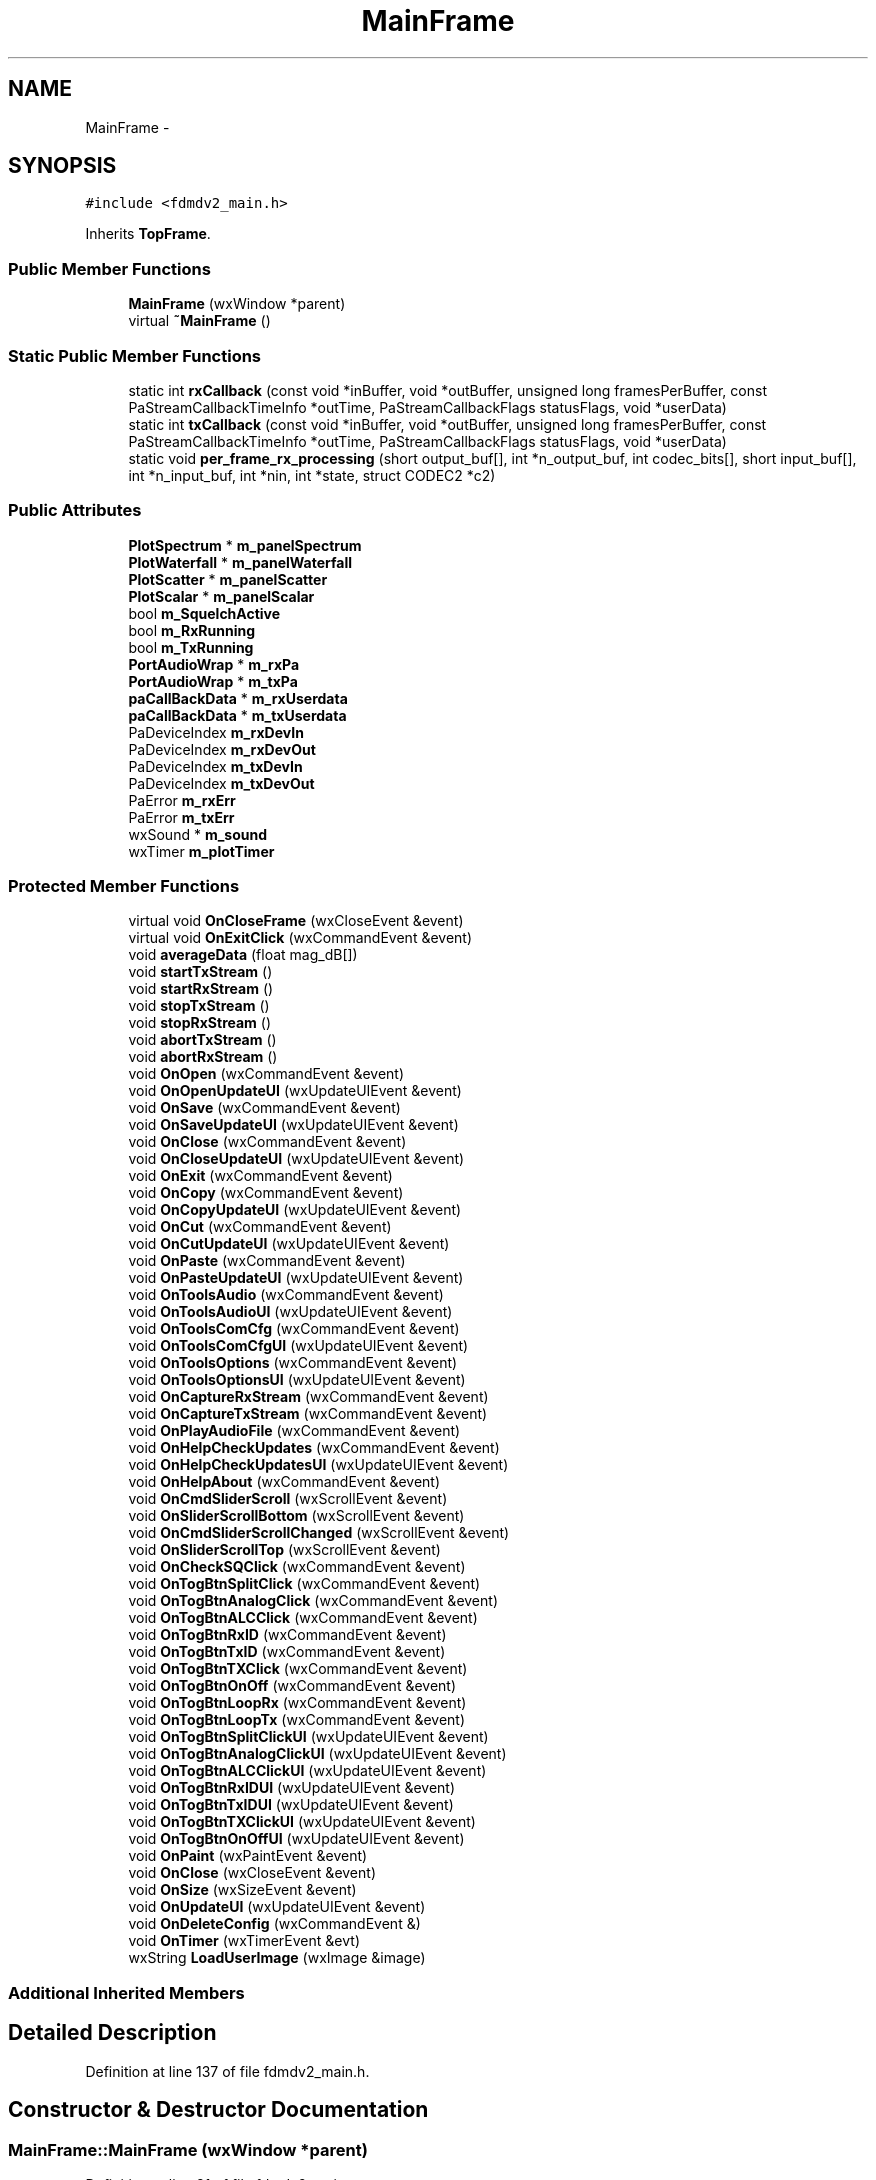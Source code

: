 .TH "MainFrame" 3 "Tue Oct 16 2012" "Version 02.00.01" "FDMDV2" \" -*- nroff -*-
.ad l
.nh
.SH NAME
MainFrame \- 
.SH SYNOPSIS
.br
.PP
.PP
\fC#include <fdmdv2_main\&.h>\fP
.PP
Inherits \fBTopFrame\fP\&.
.SS "Public Member Functions"

.in +1c
.ti -1c
.RI "\fBMainFrame\fP (wxWindow *parent)"
.br
.ti -1c
.RI "virtual \fB~MainFrame\fP ()"
.br
.in -1c
.SS "Static Public Member Functions"

.in +1c
.ti -1c
.RI "static int \fBrxCallback\fP (const void *inBuffer, void *outBuffer, unsigned long framesPerBuffer, const PaStreamCallbackTimeInfo *outTime, PaStreamCallbackFlags statusFlags, void *userData)"
.br
.ti -1c
.RI "static int \fBtxCallback\fP (const void *inBuffer, void *outBuffer, unsigned long framesPerBuffer, const PaStreamCallbackTimeInfo *outTime, PaStreamCallbackFlags statusFlags, void *userData)"
.br
.ti -1c
.RI "static void \fBper_frame_rx_processing\fP (short output_buf[], int *n_output_buf, int codec_bits[], short input_buf[], int *n_input_buf, int *nin, int *state, struct CODEC2 *c2)"
.br
.in -1c
.SS "Public Attributes"

.in +1c
.ti -1c
.RI "\fBPlotSpectrum\fP * \fBm_panelSpectrum\fP"
.br
.ti -1c
.RI "\fBPlotWaterfall\fP * \fBm_panelWaterfall\fP"
.br
.ti -1c
.RI "\fBPlotScatter\fP * \fBm_panelScatter\fP"
.br
.ti -1c
.RI "\fBPlotScalar\fP * \fBm_panelScalar\fP"
.br
.ti -1c
.RI "bool \fBm_SquelchActive\fP"
.br
.ti -1c
.RI "bool \fBm_RxRunning\fP"
.br
.ti -1c
.RI "bool \fBm_TxRunning\fP"
.br
.ti -1c
.RI "\fBPortAudioWrap\fP * \fBm_rxPa\fP"
.br
.ti -1c
.RI "\fBPortAudioWrap\fP * \fBm_txPa\fP"
.br
.ti -1c
.RI "\fBpaCallBackData\fP * \fBm_rxUserdata\fP"
.br
.ti -1c
.RI "\fBpaCallBackData\fP * \fBm_txUserdata\fP"
.br
.ti -1c
.RI "PaDeviceIndex \fBm_rxDevIn\fP"
.br
.ti -1c
.RI "PaDeviceIndex \fBm_rxDevOut\fP"
.br
.ti -1c
.RI "PaDeviceIndex \fBm_txDevIn\fP"
.br
.ti -1c
.RI "PaDeviceIndex \fBm_txDevOut\fP"
.br
.ti -1c
.RI "PaError \fBm_rxErr\fP"
.br
.ti -1c
.RI "PaError \fBm_txErr\fP"
.br
.ti -1c
.RI "wxSound * \fBm_sound\fP"
.br
.ti -1c
.RI "wxTimer \fBm_plotTimer\fP"
.br
.in -1c
.SS "Protected Member Functions"

.in +1c
.ti -1c
.RI "virtual void \fBOnCloseFrame\fP (wxCloseEvent &event)"
.br
.ti -1c
.RI "virtual void \fBOnExitClick\fP (wxCommandEvent &event)"
.br
.ti -1c
.RI "void \fBaverageData\fP (float mag_dB[])"
.br
.ti -1c
.RI "void \fBstartTxStream\fP ()"
.br
.ti -1c
.RI "void \fBstartRxStream\fP ()"
.br
.ti -1c
.RI "void \fBstopTxStream\fP ()"
.br
.ti -1c
.RI "void \fBstopRxStream\fP ()"
.br
.ti -1c
.RI "void \fBabortTxStream\fP ()"
.br
.ti -1c
.RI "void \fBabortRxStream\fP ()"
.br
.ti -1c
.RI "void \fBOnOpen\fP (wxCommandEvent &event)"
.br
.ti -1c
.RI "void \fBOnOpenUpdateUI\fP (wxUpdateUIEvent &event)"
.br
.ti -1c
.RI "void \fBOnSave\fP (wxCommandEvent &event)"
.br
.ti -1c
.RI "void \fBOnSaveUpdateUI\fP (wxUpdateUIEvent &event)"
.br
.ti -1c
.RI "void \fBOnClose\fP (wxCommandEvent &event)"
.br
.ti -1c
.RI "void \fBOnCloseUpdateUI\fP (wxUpdateUIEvent &event)"
.br
.ti -1c
.RI "void \fBOnExit\fP (wxCommandEvent &event)"
.br
.ti -1c
.RI "void \fBOnCopy\fP (wxCommandEvent &event)"
.br
.ti -1c
.RI "void \fBOnCopyUpdateUI\fP (wxUpdateUIEvent &event)"
.br
.ti -1c
.RI "void \fBOnCut\fP (wxCommandEvent &event)"
.br
.ti -1c
.RI "void \fBOnCutUpdateUI\fP (wxUpdateUIEvent &event)"
.br
.ti -1c
.RI "void \fBOnPaste\fP (wxCommandEvent &event)"
.br
.ti -1c
.RI "void \fBOnPasteUpdateUI\fP (wxUpdateUIEvent &event)"
.br
.ti -1c
.RI "void \fBOnToolsAudio\fP (wxCommandEvent &event)"
.br
.ti -1c
.RI "void \fBOnToolsAudioUI\fP (wxUpdateUIEvent &event)"
.br
.ti -1c
.RI "void \fBOnToolsComCfg\fP (wxCommandEvent &event)"
.br
.ti -1c
.RI "void \fBOnToolsComCfgUI\fP (wxUpdateUIEvent &event)"
.br
.ti -1c
.RI "void \fBOnToolsOptions\fP (wxCommandEvent &event)"
.br
.ti -1c
.RI "void \fBOnToolsOptionsUI\fP (wxUpdateUIEvent &event)"
.br
.ti -1c
.RI "void \fBOnCaptureRxStream\fP (wxCommandEvent &event)"
.br
.ti -1c
.RI "void \fBOnCaptureTxStream\fP (wxCommandEvent &event)"
.br
.ti -1c
.RI "void \fBOnPlayAudioFile\fP (wxCommandEvent &event)"
.br
.ti -1c
.RI "void \fBOnHelpCheckUpdates\fP (wxCommandEvent &event)"
.br
.ti -1c
.RI "void \fBOnHelpCheckUpdatesUI\fP (wxUpdateUIEvent &event)"
.br
.ti -1c
.RI "void \fBOnHelpAbout\fP (wxCommandEvent &event)"
.br
.ti -1c
.RI "void \fBOnCmdSliderScroll\fP (wxScrollEvent &event)"
.br
.ti -1c
.RI "void \fBOnSliderScrollBottom\fP (wxScrollEvent &event)"
.br
.ti -1c
.RI "void \fBOnCmdSliderScrollChanged\fP (wxScrollEvent &event)"
.br
.ti -1c
.RI "void \fBOnSliderScrollTop\fP (wxScrollEvent &event)"
.br
.ti -1c
.RI "void \fBOnCheckSQClick\fP (wxCommandEvent &event)"
.br
.ti -1c
.RI "void \fBOnTogBtnSplitClick\fP (wxCommandEvent &event)"
.br
.ti -1c
.RI "void \fBOnTogBtnAnalogClick\fP (wxCommandEvent &event)"
.br
.ti -1c
.RI "void \fBOnTogBtnALCClick\fP (wxCommandEvent &event)"
.br
.ti -1c
.RI "void \fBOnTogBtnRxID\fP (wxCommandEvent &event)"
.br
.ti -1c
.RI "void \fBOnTogBtnTxID\fP (wxCommandEvent &event)"
.br
.ti -1c
.RI "void \fBOnTogBtnTXClick\fP (wxCommandEvent &event)"
.br
.ti -1c
.RI "void \fBOnTogBtnOnOff\fP (wxCommandEvent &event)"
.br
.ti -1c
.RI "void \fBOnTogBtnLoopRx\fP (wxCommandEvent &event)"
.br
.ti -1c
.RI "void \fBOnTogBtnLoopTx\fP (wxCommandEvent &event)"
.br
.ti -1c
.RI "void \fBOnTogBtnSplitClickUI\fP (wxUpdateUIEvent &event)"
.br
.ti -1c
.RI "void \fBOnTogBtnAnalogClickUI\fP (wxUpdateUIEvent &event)"
.br
.ti -1c
.RI "void \fBOnTogBtnALCClickUI\fP (wxUpdateUIEvent &event)"
.br
.ti -1c
.RI "void \fBOnTogBtnRxIDUI\fP (wxUpdateUIEvent &event)"
.br
.ti -1c
.RI "void \fBOnTogBtnTxIDUI\fP (wxUpdateUIEvent &event)"
.br
.ti -1c
.RI "void \fBOnTogBtnTXClickUI\fP (wxUpdateUIEvent &event)"
.br
.ti -1c
.RI "void \fBOnTogBtnOnOffUI\fP (wxUpdateUIEvent &event)"
.br
.ti -1c
.RI "void \fBOnPaint\fP (wxPaintEvent &event)"
.br
.ti -1c
.RI "void \fBOnClose\fP (wxCloseEvent &event)"
.br
.ti -1c
.RI "void \fBOnSize\fP (wxSizeEvent &event)"
.br
.ti -1c
.RI "void \fBOnUpdateUI\fP (wxUpdateUIEvent &event)"
.br
.ti -1c
.RI "void \fBOnDeleteConfig\fP (wxCommandEvent &)"
.br
.ti -1c
.RI "void \fBOnTimer\fP (wxTimerEvent &evt)"
.br
.ti -1c
.RI "wxString \fBLoadUserImage\fP (wxImage &image)"
.br
.in -1c
.SS "Additional Inherited Members"
.SH "Detailed Description"
.PP 
Definition at line 137 of file fdmdv2_main\&.h\&.
.SH "Constructor & Destructor Documentation"
.PP 
.SS "MainFrame::MainFrame (wxWindow *parent)"

.PP
Definition at line 81 of file fdmdv2_main\&.cpp\&.
.SS "MainFrame::~MainFrame ()\fC [virtual]\fP"

.PP
Definition at line 181 of file fdmdv2_main\&.cpp\&.
.SH "Member Function Documentation"
.PP 
.SS "void MainFrame::abortRxStream ()\fC [protected]\fP"

.PP
Definition at line 985 of file fdmdv2_main\&.cpp\&.
.SS "void MainFrame::abortTxStream ()\fC [protected]\fP"

.PP
Definition at line 1079 of file fdmdv2_main\&.cpp\&.
.SS "void MainFrame::averageData (floatmag_dB[])\fC [protected]\fP"

.PP
Definition at line 1099 of file fdmdv2_main\&.cpp\&.
.SS "wxString MainFrame::LoadUserImage (wxImage &image)\fC [protected]\fP"

.PP
Definition at line 729 of file fdmdv2_main\&.cpp\&.
.SS "void MainFrame::OnCaptureRxStream (wxCommandEvent &event)\fC [protected]\fP, \fC [virtual]\fP"

.PP
Reimplemented from \fBTopFrame\fP\&.
.PP
Definition at line 576 of file fdmdv2_main\&.cpp\&.
.SS "void MainFrame::OnCaptureTxStream (wxCommandEvent &event)\fC [protected]\fP, \fC [virtual]\fP"

.PP
Reimplemented from \fBTopFrame\fP\&.
.PP
Definition at line 584 of file fdmdv2_main\&.cpp\&.
.SS "void MainFrame::OnCheckSQClick (wxCommandEvent &event)\fC [protected]\fP, \fC [virtual]\fP"

.PP
Reimplemented from \fBTopFrame\fP\&.
.PP
Definition at line 352 of file fdmdv2_main\&.cpp\&.
.SS "void MainFrame::OnClose (wxCommandEvent &event)\fC [protected]\fP, \fC [virtual]\fP"

.PP
Reimplemented from \fBTopFrame\fP\&.
.PP
Definition at line 484 of file fdmdv2_main\&.cpp\&.
.SS "void MainFrame::OnClose (wxCloseEvent &event)\fC [protected]\fP"

.SS "void MainFrame::OnCloseFrame (wxCloseEvent &event)\fC [protected]\fP, \fC [virtual]\fP"

.PP
Definition at line 268 of file fdmdv2_main\&.cpp\&.
.SS "void MainFrame::OnCloseUpdateUI (wxUpdateUIEvent &event)\fC [protected]\fP, \fC [virtual]\fP"

.PP
Reimplemented from \fBTopFrame\fP\&.
.PP
Definition at line 511 of file fdmdv2_main\&.cpp\&.
.SS "void MainFrame::OnCmdSliderScroll (wxScrollEvent &event)\fC [protected]\fP, \fC [virtual]\fP"

.PP
Reimplemented from \fBTopFrame\fP\&.
.PP
Definition at line 319 of file fdmdv2_main\&.cpp\&.
.SS "void MainFrame::OnCmdSliderScrollChanged (wxScrollEvent &event)\fC [protected]\fP, \fC [virtual]\fP"

.PP
Reimplemented from \fBTopFrame\fP\&.
.PP
Definition at line 327 of file fdmdv2_main\&.cpp\&.
.SS "void MainFrame::OnCopy (wxCommandEvent &event)\fC [protected]\fP, \fC [virtual]\fP"

.PP
Reimplemented from \fBTopFrame\fP\&.
.PP
Definition at line 527 of file fdmdv2_main\&.cpp\&.
.SS "void MainFrame::OnCopyUpdateUI (wxUpdateUIEvent &event)\fC [protected]\fP, \fC [virtual]\fP"

.PP
Reimplemented from \fBTopFrame\fP\&.
.PP
Definition at line 535 of file fdmdv2_main\&.cpp\&.
.SS "void MainFrame::OnCut (wxCommandEvent &event)\fC [protected]\fP, \fC [virtual]\fP"

.PP
Reimplemented from \fBTopFrame\fP\&.
.PP
Definition at line 543 of file fdmdv2_main\&.cpp\&.
.SS "void MainFrame::OnCutUpdateUI (wxUpdateUIEvent &event)\fC [protected]\fP, \fC [virtual]\fP"

.PP
Reimplemented from \fBTopFrame\fP\&.
.PP
Definition at line 551 of file fdmdv2_main\&.cpp\&.
.SS "void MainFrame::OnDeleteConfig (wxCommandEvent &)\fC [protected]\fP"

.PP
Definition at line 286 of file fdmdv2_main\&.cpp\&.
.SS "void MainFrame::OnExit (wxCommandEvent &event)\fC [protected]\fP, \fC [virtual]\fP"

.PP
Reimplemented from \fBTopFrame\fP\&.
.PP
Definition at line 519 of file fdmdv2_main\&.cpp\&.
.SS "void MainFrame::OnExitClick (wxCommandEvent &event)\fC [protected]\fP, \fC [virtual]\fP"

.PP
Definition at line 277 of file fdmdv2_main\&.cpp\&.
.SS "void MainFrame::OnHelpAbout (wxCommandEvent &event)\fC [protected]\fP, \fC [virtual]\fP"

.PP
Reimplemented from \fBTopFrame\fP\&.
.PP
Definition at line 713 of file fdmdv2_main\&.cpp\&.
.SS "void MainFrame::OnHelpCheckUpdates (wxCommandEvent &event)\fC [protected]\fP, \fC [virtual]\fP"

.PP
Reimplemented from \fBTopFrame\fP\&.
.PP
Definition at line 696 of file fdmdv2_main\&.cpp\&.
.SS "void MainFrame::OnHelpCheckUpdatesUI (wxUpdateUIEvent &event)\fC [protected]\fP, \fC [virtual]\fP"

.PP
Reimplemented from \fBTopFrame\fP\&.
.PP
Definition at line 705 of file fdmdv2_main\&.cpp\&.
.SS "void MainFrame::OnOpen (wxCommandEvent &event)\fC [protected]\fP, \fC [virtual]\fP"

.PP
Reimplemented from \fBTopFrame\fP\&.
.PP
Definition at line 1091 of file fdmdv2_main\&.cpp\&.
.SS "void MainFrame::OnOpenUpdateUI (wxUpdateUIEvent &event)\fC [protected]\fP, \fC [virtual]\fP"

.PP
Reimplemented from \fBTopFrame\fP\&.
.PP
Definition at line 467 of file fdmdv2_main\&.cpp\&.
.SS "void MainFrame::OnPaint (wxPaintEvent &event)\fC [protected]\fP"

.PP
Definition at line 305 of file fdmdv2_main\&.cpp\&.
.SS "void MainFrame::OnPaste (wxCommandEvent &event)\fC [protected]\fP, \fC [virtual]\fP"

.PP
Reimplemented from \fBTopFrame\fP\&.
.PP
Definition at line 560 of file fdmdv2_main\&.cpp\&.
.SS "void MainFrame::OnPasteUpdateUI (wxUpdateUIEvent &event)\fC [protected]\fP, \fC [virtual]\fP"

.PP
Reimplemented from \fBTopFrame\fP\&.
.PP
Definition at line 568 of file fdmdv2_main\&.cpp\&.
.SS "void MainFrame::OnPlayAudioFile (wxCommandEvent &event)\fC [protected]\fP, \fC [virtual]\fP"

.PP
Reimplemented from \fBTopFrame\fP\&.
.PP
Definition at line 592 of file fdmdv2_main\&.cpp\&.
.SS "void MainFrame::OnSave (wxCommandEvent &event)\fC [protected]\fP, \fC [virtual]\fP"

.PP
Reimplemented from \fBTopFrame\fP\&.
.PP
Definition at line 1454 of file fdmdv2_main\&.cpp\&.
.SS "void MainFrame::OnSaveUpdateUI (wxUpdateUIEvent &event)\fC [protected]\fP, \fC [virtual]\fP"

.PP
Reimplemented from \fBTopFrame\fP\&.
.PP
Definition at line 475 of file fdmdv2_main\&.cpp\&.
.SS "void MainFrame::OnSize (wxSizeEvent &event)\fC [protected]\fP"

.SS "void MainFrame::OnSliderScrollBottom (wxScrollEvent &event)\fC [protected]\fP, \fC [virtual]\fP"

.PP
Reimplemented from \fBTopFrame\fP\&.
.PP
Definition at line 343 of file fdmdv2_main\&.cpp\&.
.SS "void MainFrame::OnSliderScrollTop (wxScrollEvent &event)\fC [protected]\fP, \fC [virtual]\fP"

.PP
Reimplemented from \fBTopFrame\fP\&.
.PP
Definition at line 335 of file fdmdv2_main\&.cpp\&.
.SS "void MainFrame::OnTimer (wxTimerEvent &evt)\fC [protected]\fP"

.PP
Definition at line 236 of file fdmdv2_main\&.cpp\&.
.SS "void MainFrame::OnTogBtnALCClick (wxCommandEvent &event)\fC [protected]\fP, \fC [virtual]\fP"

.PP
Reimplemented from \fBTopFrame\fP\&.
.PP
Definition at line 409 of file fdmdv2_main\&.cpp\&.
.SS "void MainFrame::OnTogBtnALCClickUI (wxUpdateUIEvent &event)\fC [protected]\fP, \fC [virtual]\fP"

.PP
Reimplemented from \fBTopFrame\fP\&.
.PP
Definition at line 435 of file fdmdv2_main\&.cpp\&.
.SS "void MainFrame::OnTogBtnAnalogClick (wxCommandEvent &event)\fC [protected]\fP, \fC [virtual]\fP"

.PP
Reimplemented from \fBTopFrame\fP\&.
.PP
Definition at line 401 of file fdmdv2_main\&.cpp\&.
.SS "void MainFrame::OnTogBtnAnalogClickUI (wxUpdateUIEvent &event)\fC [protected]\fP, \fC [virtual]\fP"

.PP
Reimplemented from \fBTopFrame\fP\&.
.PP
Definition at line 427 of file fdmdv2_main\&.cpp\&.
.SS "void MainFrame::OnTogBtnLoopRx (wxCommandEvent &event)\fC [protected]\fP, \fC [virtual]\fP"

.PP
Reimplemented from \fBTopFrame\fP\&.
.PP
Definition at line 807 of file fdmdv2_main\&.cpp\&.
.SS "void MainFrame::OnTogBtnLoopTx (wxCommandEvent &event)\fC [protected]\fP, \fC [virtual]\fP"

.PP
Reimplemented from \fBTopFrame\fP\&.
.PP
Definition at line 815 of file fdmdv2_main\&.cpp\&.
.SS "void MainFrame::OnTogBtnOnOff (wxCommandEvent &event)\fC [protected]\fP, \fC [virtual]\fP"

.PP
Reimplemented from \fBTopFrame\fP\&.
.PP
Definition at line 762 of file fdmdv2_main\&.cpp\&.
.SS "void MainFrame::OnTogBtnOnOffUI (wxUpdateUIEvent &event)\fC [protected]\fP, \fC [virtual]\fP"

.PP
Reimplemented from \fBTopFrame\fP\&.
.PP
Definition at line 748 of file fdmdv2_main\&.cpp\&.
.SS "void MainFrame::OnTogBtnRxID (wxCommandEvent &event)\fC [protected]\fP, \fC [virtual]\fP"

.PP
Reimplemented from \fBTopFrame\fP\&.
.PP
Definition at line 377 of file fdmdv2_main\&.cpp\&.
.SS "void MainFrame::OnTogBtnRxIDUI (wxUpdateUIEvent &event)\fC [protected]\fP, \fC [virtual]\fP"

.PP
Reimplemented from \fBTopFrame\fP\&.
.PP
Definition at line 443 of file fdmdv2_main\&.cpp\&.
.SS "void MainFrame::OnTogBtnSplitClick (wxCommandEvent &event)\fC [protected]\fP, \fC [virtual]\fP"

.PP
Reimplemented from \fBTopFrame\fP\&.
.PP
Definition at line 393 of file fdmdv2_main\&.cpp\&.
.SS "void MainFrame::OnTogBtnSplitClickUI (wxUpdateUIEvent &event)\fC [protected]\fP, \fC [virtual]\fP"

.PP
Reimplemented from \fBTopFrame\fP\&.
.PP
Definition at line 418 of file fdmdv2_main\&.cpp\&.
.SS "void MainFrame::OnTogBtnTXClick (wxCommandEvent &event)\fC [protected]\fP, \fC [virtual]\fP"

.PP
Reimplemented from \fBTopFrame\fP\&.
.PP
Definition at line 367 of file fdmdv2_main\&.cpp\&.
.SS "void MainFrame::OnTogBtnTXClickUI (wxUpdateUIEvent &event)\fC [protected]\fP, \fC [virtual]\fP"

.PP
Reimplemented from \fBTopFrame\fP\&.
.PP
Definition at line 459 of file fdmdv2_main\&.cpp\&.
.SS "void MainFrame::OnTogBtnTxID (wxCommandEvent &event)\fC [protected]\fP, \fC [virtual]\fP"

.PP
Reimplemented from \fBTopFrame\fP\&.
.PP
Definition at line 385 of file fdmdv2_main\&.cpp\&.
.SS "void MainFrame::OnTogBtnTxIDUI (wxUpdateUIEvent &event)\fC [protected]\fP, \fC [virtual]\fP"

.PP
Reimplemented from \fBTopFrame\fP\&.
.PP
Definition at line 451 of file fdmdv2_main\&.cpp\&.
.SS "void MainFrame::OnToolsAudio (wxCommandEvent &event)\fC [protected]\fP, \fC [virtual]\fP"

.PP
Reimplemented from \fBTopFrame\fP\&.
.PP
Definition at line 623 of file fdmdv2_main\&.cpp\&.
.SS "void MainFrame::OnToolsAudioUI (wxUpdateUIEvent &event)\fC [protected]\fP, \fC [virtual]\fP"

.PP
Reimplemented from \fBTopFrame\fP\&.
.PP
Definition at line 639 of file fdmdv2_main\&.cpp\&.
.SS "void MainFrame::OnToolsComCfg (wxCommandEvent &event)\fC [protected]\fP, \fC [virtual]\fP"

.PP
Reimplemented from \fBTopFrame\fP\&.
.PP
Definition at line 647 of file fdmdv2_main\&.cpp\&.
.SS "void MainFrame::OnToolsComCfgUI (wxUpdateUIEvent &event)\fC [protected]\fP, \fC [virtual]\fP"

.PP
Reimplemented from \fBTopFrame\fP\&.
.PP
Definition at line 663 of file fdmdv2_main\&.cpp\&.
.SS "void MainFrame::OnToolsOptions (wxCommandEvent &event)\fC [protected]\fP, \fC [virtual]\fP"

.PP
Reimplemented from \fBTopFrame\fP\&.
.PP
Definition at line 671 of file fdmdv2_main\&.cpp\&.
.SS "void MainFrame::OnToolsOptionsUI (wxUpdateUIEvent &event)\fC [protected]\fP, \fC [virtual]\fP"

.PP
Reimplemented from \fBTopFrame\fP\&.
.PP
Definition at line 687 of file fdmdv2_main\&.cpp\&.
.SS "void MainFrame::OnUpdateUI (wxUpdateUIEvent &event)\fC [protected]\fP"

.SS "void MainFrame::per_frame_rx_processing (shortoutput_buf[], int *n_output_buf, intcodec_bits[], shortinput_buf[], int *n_input_buf, int *nin, int *state, struct CODEC2 *c2)\fC [static]\fP"

.PP
Definition at line 1262 of file fdmdv2_main\&.cpp\&.
.SS "int MainFrame::rxCallback (const void *inBuffer, void *outBuffer, unsigned longframesPerBuffer, const PaStreamCallbackTimeInfo *outTime, PaStreamCallbackFlagsstatusFlags, void *userData)\fC [static]\fP"

.PP
Definition at line 1113 of file fdmdv2_main\&.cpp\&.
.SS "void MainFrame::startRxStream ()\fC [protected]\fP"

.PP
Definition at line 855 of file fdmdv2_main\&.cpp\&.
.SS "void MainFrame::startTxStream ()\fC [protected]\fP"

.PP
Definition at line 997 of file fdmdv2_main\&.cpp\&.
.SS "void MainFrame::stopRxStream ()\fC [protected]\fP"

.PP
Definition at line 954 of file fdmdv2_main\&.cpp\&.
.SS "void MainFrame::stopTxStream ()\fC [protected]\fP"

.PP
Definition at line 1055 of file fdmdv2_main\&.cpp\&.
.SS "int MainFrame::txCallback (const void *inBuffer, void *outBuffer, unsigned longframesPerBuffer, const PaStreamCallbackTimeInfo *outTime, PaStreamCallbackFlagsstatusFlags, void *userData)\fC [static]\fP"

.PP
Definition at line 1421 of file fdmdv2_main\&.cpp\&.
.SH "Member Data Documentation"
.PP 
.SS "\fBPlotScalar\fP* MainFrame::m_panelScalar"

.PP
Definition at line 147 of file fdmdv2_main\&.h\&.
.SS "\fBPlotScatter\fP* MainFrame::m_panelScatter"

.PP
Definition at line 146 of file fdmdv2_main\&.h\&.
.SS "\fBPlotSpectrum\fP* MainFrame::m_panelSpectrum"

.PP
Definition at line 144 of file fdmdv2_main\&.h\&.
.SS "\fBPlotWaterfall\fP* MainFrame::m_panelWaterfall"

.PP
Definition at line 145 of file fdmdv2_main\&.h\&.
.SS "wxTimer MainFrame::m_plotTimer"

.PP
Definition at line 163 of file fdmdv2_main\&.h\&.
.SS "PaDeviceIndex MainFrame::m_rxDevIn"

.PP
Definition at line 155 of file fdmdv2_main\&.h\&.
.SS "PaDeviceIndex MainFrame::m_rxDevOut"

.PP
Definition at line 156 of file fdmdv2_main\&.h\&.
.SS "PaError MainFrame::m_rxErr"

.PP
Definition at line 159 of file fdmdv2_main\&.h\&.
.SS "\fBPortAudioWrap\fP* MainFrame::m_rxPa"

.PP
Definition at line 151 of file fdmdv2_main\&.h\&.
.SS "bool MainFrame::m_RxRunning"

.PP
Definition at line 149 of file fdmdv2_main\&.h\&.
.SS "\fBpaCallBackData\fP* MainFrame::m_rxUserdata"

.PP
Definition at line 153 of file fdmdv2_main\&.h\&.
.SS "wxSound* MainFrame::m_sound"

.PP
Definition at line 161 of file fdmdv2_main\&.h\&.
.SS "bool MainFrame::m_SquelchActive"

.PP
Definition at line 148 of file fdmdv2_main\&.h\&.
.SS "PaDeviceIndex MainFrame::m_txDevIn"

.PP
Definition at line 157 of file fdmdv2_main\&.h\&.
.SS "PaDeviceIndex MainFrame::m_txDevOut"

.PP
Definition at line 158 of file fdmdv2_main\&.h\&.
.SS "PaError MainFrame::m_txErr"

.PP
Definition at line 160 of file fdmdv2_main\&.h\&.
.SS "\fBPortAudioWrap\fP* MainFrame::m_txPa"

.PP
Definition at line 152 of file fdmdv2_main\&.h\&.
.SS "bool MainFrame::m_TxRunning"

.PP
Definition at line 150 of file fdmdv2_main\&.h\&.
.SS "\fBpaCallBackData\fP* MainFrame::m_txUserdata"

.PP
Definition at line 154 of file fdmdv2_main\&.h\&.

.SH "Author"
.PP 
Generated automatically by Doxygen for FDMDV2 from the source code\&.
